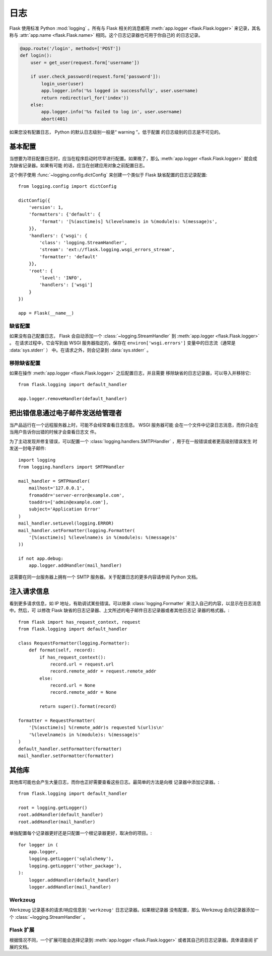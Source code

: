 日志
=======

Flask 使用标准 Python :mod:`logging` 。所有与 Flask 相关的消息都用
:meth:`app.logger <flask.Flask.logger>` 来记录，其名称与
:attr:`app.name <flask.Flask.name>` 相同。这个日志记录器也可用于你自己的
的日志记录。

.. code-block:: python

    @app.route('/login', methods=['POST'])
    def login():
        user = get_user(request.form['username'])

        if user.check_password(request.form['password']):
            login_user(user)
            app.logger.info('%s logged in successfully', user.username)
            return redirect(url_for('index'))
        else:
            app.logger.info('%s failed to log in', user.username)
            abort(401)

如果您没有配置日志， Python 的默认日志级别一般是“ warning ”。低于配置
的日志级别的日志是不可见的。


基本配置
-------------------

当想要为项目配置日志时，应当在程序启动时尽早进行配置。如果晚了，那么
:meth:`app.logger <flask.Flask.logger>` 就会成为缺省记录器。如果有可能
的话，应当在创建应用对象之前配置日志。

这个例子使用 :func:`~logging.config.dictConfig` 来创建一个类似于 Flask
缺省配置的日志记录配置::

    from logging.config import dictConfig

    dictConfig({
        'version': 1,
        'formatters': {'default': {
            'format': '[%(asctime)s] %(levelname)s in %(module)s: %(message)s',
        }},
        'handlers': {'wsgi': {
            'class': 'logging.StreamHandler',
            'stream': 'ext://flask.logging.wsgi_errors_stream',
            'formatter': 'default'
        }},
        'root': {
            'level': 'INFO',
            'handlers': ['wsgi']
        }
    })

    app = Flask(__name__)


缺省配置
````````

如果没有自己配置日志， Flask 会自动添加一个
:class:`~logging.StreamHandler` 到
:meth:`app.logger <flask.Flask.logger>` 。
在请求过程中，它会写到由 WSGI 服务器指定的，保存在
``environ['wsgi.errors']`` 变量中的日志流（通常是 :data:`sys.stderr` ）
中。在请求之外，则会记录到 :data:`sys.stderr` 。


移除缺省配置
````````````

如果在操作 :meth:`app.logger <flask.Flask.logger>` 之后配置日志，并且需要
移除缺省的日志记录器，可以导入并移除它::

    from flask.logging import default_handler

    app.logger.removeHandler(default_handler)


把出错信息通过电子邮件发送给管理者
--------------------------------------------

当产品运行在一个远程服务器上时，可能不会经常查看日志信息。 WSGI 服务器可能
会在一个文件中记录日志消息，而你只会在当用户告诉你出错的时候才会查看日志文
件。

为了主动发现并修复错误，可以配置一个
:class:`logging.handlers.SMTPHandler` ，用于在一般错误或者更高级别错误发生
时发送一封电子邮件::

    import logging
    from logging.handlers import SMTPHandler

    mail_handler = SMTPHandler(
        mailhost='127.0.0.1',
        fromaddr='server-error@example.com',
        toaddrs=['admin@example.com'],
        subject='Application Error'
    )
    mail_handler.setLevel(logging.ERROR)
    mail_handler.setFormatter(logging.Formatter(
        '[%(asctime)s] %(levelname)s in %(module)s: %(message)s'
    ))

    if not app.debug:
        app.logger.addHandler(mail_handler)

这需要在同一台服务器上拥有一个 SMTP 服务器。关于配置日志的更多内容请参阅
Python 文档。


注入请求信息
-----------------------------

看到更多请求信息，如 IP 地址，有助调试某些错误。可以继承
:class:`logging.Formatter` 来注入自己的内容，以显示在日志消息中。然后，可
以修改 Flask 缺省的日志记录器、上文所述的电子邮件日志记录器或者其他日志记
录器的格式器。::

    from flask import has_request_context, request
    from flask.logging import default_handler

    class RequestFormatter(logging.Formatter):
        def format(self, record):
            if has_request_context():
                record.url = request.url
                record.remote_addr = request.remote_addr
            else:
                record.url = None
                record.remote_addr = None

            return super().format(record)

    formatter = RequestFormatter(
        '[%(asctime)s] %(remote_addr)s requested %(url)s\n'
        '%(levelname)s in %(module)s: %(message)s'
    )
    default_handler.setFormatter(formatter)
    mail_handler.setFormatter(formatter)


其他库
---------------

其他库可能也会产生大量日志，而你也正好需要查看这些日志。最简单的方法是向根
记录器中添加记录器。::

    from flask.logging import default_handler

    root = logging.getLogger()
    root.addHandler(default_handler)
    root.addHandler(mail_handler)

单独配置每个记录器更好还是只配置一个根记录器更好，取决你的项目。::

    for logger in (
        app.logger,
        logging.getLogger('sqlalchemy'),
        logging.getLogger('other_package'),
    ):
        logger.addHandler(default_handler)
        logger.addHandler(mail_handler)


Werkzeug
````````

Werkzeug 记录基本的请求/响应信息到 ``'werkzeug'`` 日志记录器。如果根记录器
没有配置，那么 Werkzeug 会向记录器添加一个 :class:`~logging.StreamHandler` 。 

Flask 扩展
````````````````

根据情况不同，一个扩展可能会选择记录到
:meth:`app.logger <flask.Flask.logger>` 或者其自己的日志记录器。具体请查阅
扩展的文档。
